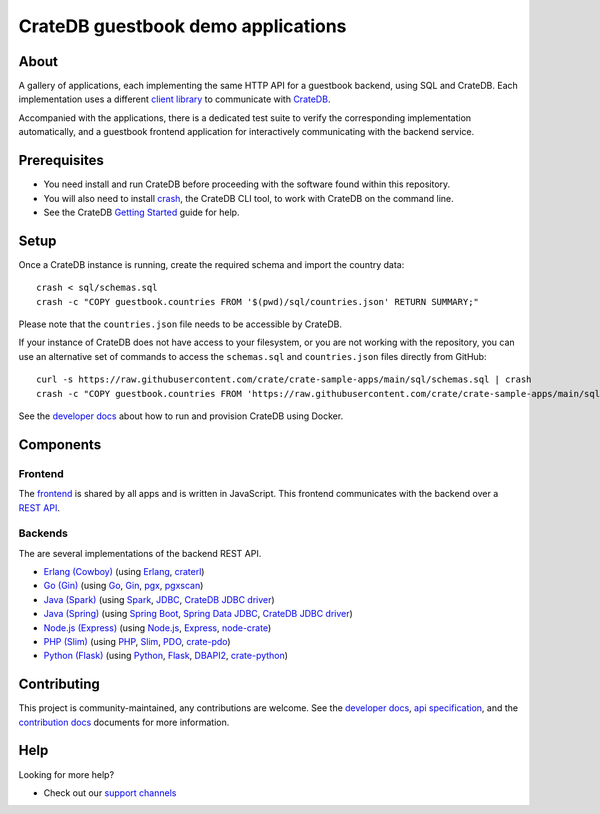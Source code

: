 .. highlight:: sh

===================================
CrateDB guestbook demo applications
===================================

About
=====

A gallery of applications, each implementing the same HTTP API for a guestbook
backend, using SQL and CrateDB. Each implementation uses a different `client
library`_ to communicate with CrateDB_.

Accompanied with the applications, there is a dedicated test suite to verify
the corresponding implementation automatically, and a guestbook frontend
application for interactively communicating with the backend service.

Prerequisites
=============

- You need install and run CrateDB before proceeding with the software found
  within this repository.
- You will also need to install crash_, the CrateDB CLI tool, to work with CrateDB
  on the command line.
- See the CrateDB `Getting Started`_ guide for help.

Setup
=====

Once a CrateDB instance is running, create the required schema and import the
country data::

    crash < sql/schemas.sql
    crash -c "COPY guestbook.countries FROM '$(pwd)/sql/countries.json' RETURN SUMMARY;"

Please note that the ``countries.json`` file needs to be accessible by CrateDB.

If your instance of CrateDB does not have access to your filesystem, or you are
not working with the repository, you can use an alternative set of commands to
access the ``schemas.sql`` and ``countries.json`` files directly from GitHub::

    curl -s https://raw.githubusercontent.com/crate/crate-sample-apps/main/sql/schemas.sql | crash
    crash -c "COPY guestbook.countries FROM 'https://raw.githubusercontent.com/crate/crate-sample-apps/main/sql/countries.json' RETURN SUMMARY;"

See the `developer docs`_ about how to run and provision CrateDB using Docker.


Components
==========

Frontend
--------

The frontend_ is shared by all apps and is written in JavaScript. This frontend
communicates with the backend over a `REST API`_.

Backends
--------

The are several implementations of the backend REST API.

- `Erlang (Cowboy)`_ (using Erlang_, craterl_)
- `Go (Gin)`_ (using Go_, Gin_, pgx_, pgxscan_)
- `Java (Spark)`_ (using Spark_, JDBC_, `CrateDB JDBC driver`_)
- `Java (Spring)`_ (using  `Spring Boot`_, `Spring Data JDBC`_, `CrateDB JDBC driver`_)
- `Node.js (Express)`_ (using  `Node.js`_, Express_, `node-crate`_)
- `PHP (Slim)`_ (using PHP_, Slim_, PDO_, `crate-pdo`_)
- `Python (Flask)`_ (using Python_, Flask_, DBAPI2_, `crate-python`_)


Contributing
============

This project is community-maintained, any contributions are welcome.
See the `developer docs`_, `api specification`_, and the `contribution docs`_
documents for more information.

Help
====

Looking for more help?

- Check out our `support channels`_


.. _api specification: SPEC.md
.. _client library: https://crate.io/docs/clients/
.. _contribution docs: CONTRIBUTING.rst
.. _crash: https://github.com/crate/crash
.. _crate-pdo: https://github.com/crate/crate-pdo
.. _crate-python: https://github.com/crate/crate-python
.. _Crate.io: https://crate.io/
.. _CrateDB: https://github.com/crate/crate
.. _CrateDB JDBC driver: https://crate.io/docs/clients/jdbc/
.. _craterl: https://github.com/crate/craterl
.. _DBAPI2: https://www.python.org/dev/peps/pep-0249/
.. _developer docs: DEVELOP.rst
.. _Erlang: https://www.erlang.org/
.. _Erlang (Cowboy): erlang-cowboy
.. _Express: https://expressjs.com/
.. _Flask: https://flask.palletsprojects.com/
.. _frontend: frontend
.. _Getting Started: https://crate.io/docs/getting-started/
.. _Gin: https://github.com/gin-gonic/gin
.. _Go: https://go.dev/
.. _Go (Gin): go-gin
.. _HTTPie: https://httpie.io/
.. _Java (Spark): java-spark
.. _Java (Spring): java-spring
.. _JDBC: https://docs.oracle.com/javase/tutorial/jdbc/
.. _Node.js: https://nodejs.org/
.. _Node.js (Express): nodejs-express
.. _node-crate: https://www.npmjs.com/package/node-crate
.. _PDO: https://www.php.net/manual/en/book.pdo.php
.. _pgjdbc: https://github.com/pgjdbc/pgjdbc
.. _PHP: https://www.php.net/
.. _PHP (Slim): php-slim
.. _pgx: https://github.com/jackc/pgx
.. _pgxscan: https://github.com/georgysavva/scany
.. _Python: https://www.python.org/
.. _Python (Flask): python-flask
.. _REST API: https://en.wikipedia.org/wiki/Representational_state_transfer
.. _Slim: https://www.slimframework.com/
.. _Spark: https://sparkjava.com/
.. _Spring Boot: https://spring.io/projects/spring-boot
.. _Spring Data JDBC: https://spring.io/projects/spring-data-jdbc
.. _support channels: https://crate.io/support/
